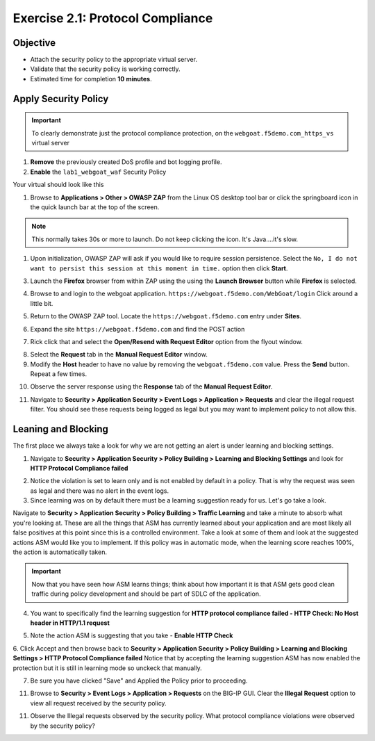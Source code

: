 Exercise 2.1: Protocol Compliance
----------------------------------------

Objective
~~~~~~~~~

- Attach the security policy to the appropriate virtual server.

- Validate that the security policy is working correctly.

- Estimated time for completion **10** **minutes**.

Apply Security Policy
~~~~~~~~~~~~~~~~~~~~~

.. IMPORTANT:: To clearly demonstrate just the protocol compliance protection, on the ``webgoat.f5demo.com_https_vs`` virtual server

1. **Remove** the previously created DoS profile and bot logging profile.
2. **Enable** the ``lab1_webgoat_waf`` Security Policy

Your virtual should look like this

.. image:: images/image1.PNG

#. Browse to **Applications > Other > OWASP ZAP** from the Linux OS desktop tool bar or click the springboard icon in the quick launch bar at the top of the screen.

.. NOTE:: This normally takes 30s or more to launch. Do not keep clicking the icon. It's Java....it's slow.

#. Upon initialization, OWASP ZAP will ask if you would like to require session persistence. Select the ``No, I do not want to persist this session at this moment in time.`` option then click **Start**.

.. image:: images/image2_1_1.PNG

3. Launch the **Firefox** browser from within ZAP using the using the **Launch Browser** button while **Firefox** is selected.

.. image:: images/image2_1_2.PNG

4. Browse to and login to the webgoat application. ``https://webgoat.f5demo.com/WebGoat/login`` Click around a little bit.

.. image:: images/image2.PNG

5. Return to the OWASP ZAP tool. Locate the ``https://webgoat.f5demo.com`` entry under **Sites**.

.. image:: images/image2_1_3.PNG

6. Expand the site ``https://webgoat.f5demo.com`` and find the POST action

.. image:: images/image3.PNG

7. Rick click that and select the **Open/Resend with Request Editor** option from the flyout window.

.. image:: images/image2_1_4.PNG

8. Select the **Request** tab in the **Manual Request Editor** window.

9. Modify the **Host** header to have no value by removing the ``webgoat.f5demo.com`` value. Press the **Send** button. Repeat a few times.

.. image:: images/image2_1_5.PNG

10. Observe the server response using the **Response** tab of the **Manual Request Editor**.

.. image:: images/image4.PNG

11. Navigate to **Security > Application Security > Event Logs > Application > Requests** and clear the illegal request filter. You should see these requests being logged as legal but you may want to implement policy to not allow this.

.. image:: images/image8.PNG

Leaning and Blocking
~~~~~~~~~~~~~~~~~~~~~~
The first place we always take a look for why we are not getting an alert is under learning and blocking settings.

1. Navigate to **Security > Application Security > Policy Building > Learning and Blocking Settings** and look for **HTTP Protocol Compliance failed**

.. image:: images/image6.PNG

2. Notice the violation is set to learn only and is not enabled by default in a policy. That is why the request was seen as legal and there was no alert in the event logs.

3. Since learning was on by default there must be a learning suggestion ready for us. Let's go take a look.

Navigate to **Security > Application Security > Policy Building > Traffic Learning** and take a minute to absorb what you're looking at.
These are all the things that ASM has currently learned about your application and are most likely all false positives at this point since this is a controlled environment. Take a look at some of them and look at the suggested actions ASM would like you to implement. If this policy was in automatic mode, when the learning score reaches 100%, the action is automatically taken.

.. IMPORTANT:: Now that you have seen how ASM learns things; think about how important it is that ASM gets good clean traffic during policy development and should be part of SDLC of the application.

4. You want to specifically find the learning suggestion for **HTTP protocol compliance failed - HTTP Check: No Host header in HTTP/1.1 request**

.. image:: images/image5.PNG

5. Note the action ASM is suggesting that you take - **Enable HTTP Check**

6. Click Accept and then browse back to **Security > Application Security > Policy Building > Learning and Blocking Settings > HTTP Protocol Compliance failed**
Notice that by accepting the learning suggestion ASM has now enabled the protection but it is still in learning mode so unckeck that manually.

.. image:: images/image7.PNG

7. Be sure you have clicked "Save" and Applied the Policy prior to proceeding.

11. Browse to **Security > Event Logs > Application > Requests** on the BIG-IP GUI. Clear the **Illegal Request** option to view all request received by the security policy.

11. Observe the Illegal requests observed by the security policy. What protocol compliance violations were observed by the security policy?
